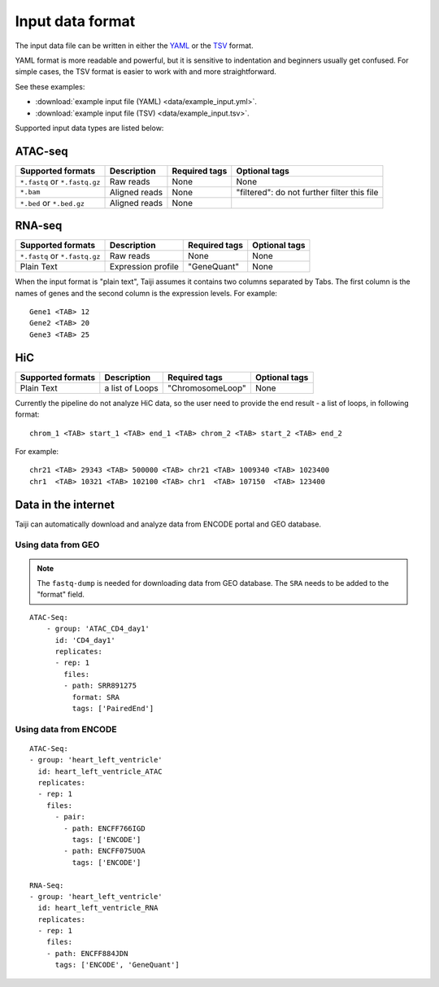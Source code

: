 Input data format
=================

The input data file can be written in either
the `YAML <https://en.wikipedia.org/wiki/YAML>`_ or
the `TSV <https://en.wikipedia.org/wiki/Tab-separated_values>`_ format.

YAML format is more readable and powerful, but it is sensitive to
indentation and beginners usually get confused.
For simple cases, the TSV format is easier to work with and more straightforward.

See these examples: 

* :download:`example input file (YAML) <data/example_input.yml>`.
* :download:`example input file (TSV) <data/example_input.tsv>`.

Supported input data types are listed below:

ATAC-seq
--------

+-------------------+---------------+---------------+---------------------------+
| Supported formats | Description   | Required tags | Optional tags             |
+===================+===============+===============+===========================+
| ``*.fastq`` or    | Raw reads     | None          | None                      |
| ``*.fastq.gz``    |               |               |                           |
+-------------------+---------------+---------------+---------------------------+
| ``*.bam``         | Aligned reads | None          | "filtered": do not further|
|                   |               |               | filter this file          |
+-------------------+---------------+---------------+---------------------------+
| ``*.bed`` or      | Aligned reads | None          |                           |
| ``*.bed.gz``      |               |               |                           |
+-------------------+---------------+---------------+---------------------------+

RNA-seq
-------

+-------------------+---------------+------------------------+--------------+
| Supported formats | Description   | Required tags          | Optional tags|
+===================+===============+========================+==============+
| ``*.fastq`` or    | Raw reads     | None                   | None         |
| ``*.fastq.gz``    |               |                        |              |
+-------------------+---------------+------------------------+--------------+
| Plain Text        | Expression    | "GeneQuant"            | None         |
|                   | profile       |                        |              |
+-------------------+---------------+------------------------+--------------+

When the input format is "plain text", Taiji assumes it contains two columns
separated by Tabs. The first column is the names of genes and the second column is
the expression levels. For example:

::

    Gene1 <TAB> 12
    Gene2 <TAB> 20
    Gene3 <TAB> 25

HiC
---

+-------------------+-----------------+----------------+--------------+
| Supported formats | Description     | Required tags  | Optional tags|
+===================+=================+================+==============+
| Plain Text        | a list of Loops |"ChromosomeLoop"| None         |
+-------------------+-----------------+----------------+--------------+

Currently the pipeline do not analyze HiC data, so the user need to
provide the end result - a list of loops, in following format:

::

    chrom_1 <TAB> start_1 <TAB> end_1 <TAB> chrom_2 <TAB> start_2 <TAB> end_2

For example:

::

    chr21 <TAB> 29343 <TAB> 500000 <TAB> chr21 <TAB> 1009340 <TAB> 1023400
    chr1  <TAB> 10321 <TAB> 102100 <TAB> chr1  <TAB> 107150  <TAB> 123400

Data in the internet
---------------------

Taiji can automatically download and analyze data from ENCODE portal and GEO database.

Using data from GEO
^^^^^^^^^^^^^^^^^^^

.. note::
    The ``fastq-dump`` is needed for downloading data from GEO database.
    The ``SRA`` needs to be added to the "format" field.


::

    ATAC-Seq:
        - group: 'ATAC_CD4_day1'
          id: 'CD4_day1'
          replicates:
          - rep: 1
            files:
            - path: SRR891275
              format: SRA
              tags: ['PairedEnd']

Using data from ENCODE
^^^^^^^^^^^^^^^^^^^^^^

::

    ATAC-Seq:
    - group: 'heart_left_ventricle'
      id: heart_left_ventricle_ATAC
      replicates:
      - rep: 1
        files:
          - pair:
            - path: ENCFF766IGD
              tags: ['ENCODE']
            - path: ENCFF075UOA
              tags: ['ENCODE']

    RNA-Seq:
    - group: 'heart_left_ventricle'
      id: heart_left_ventricle_RNA
      replicates:
      - rep: 1
        files:
        - path: ENCFF884JDN
          tags: ['ENCODE', 'GeneQuant']